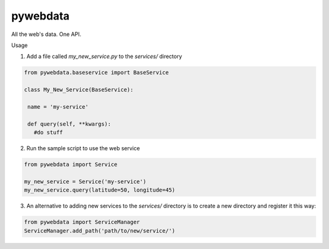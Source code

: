 pywebdata
---------

All the web's data. One API.

Usage

1) Add a file called *my_new_service.py* to the *services/* directory

.. code-block:: python

 from pywebdata.baseservice import BaseService
 
 class My_New_Service(BaseService):
 
  name = 'my-service'
  
  def query(self, **kwargs):
    #do stuff

2) Run the sample script to use the web service

.. code-block:: python

    from pywebdata import Service
    
    my_new_service = Service('my-service')
    my_new_service.query(latitude=50, longitude=45)

3) An alternative to adding new services to the *services/* directory is to create a new directory and register it this way:

.. code-block:: python

  from pywebdata import ServiceManager
  ServiceManager.add_path('path/to/new/service/')
